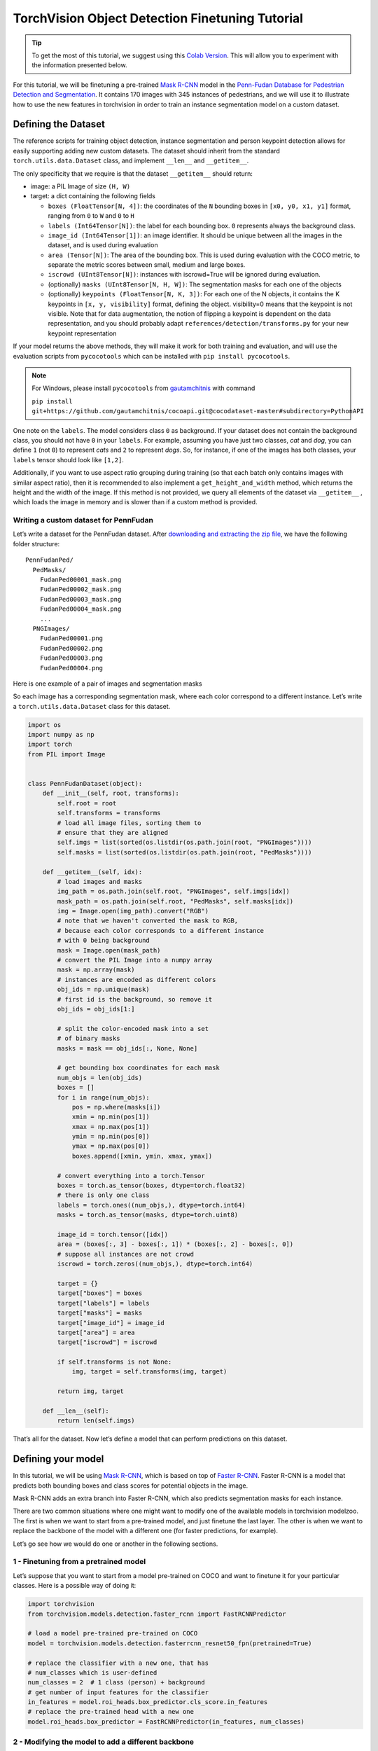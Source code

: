 TorchVision Object Detection Finetuning Tutorial
====================================================

.. tip::
   To get the most of this tutorial, we suggest using this 
   `Colab Version <https://colab.research.google.com/github/pytorch/vision/blob/temp-tutorial/tutorials/torchvision_finetuning_instance_segmentation.ipynb>`__. 
   This will allow you to experiment with the information presented below. 

For this tutorial, we will be finetuning a pre-trained `Mask
R-CNN <https://arxiv.org/abs/1703.06870>`__ model in the `Penn-Fudan
Database for Pedestrian Detection and
Segmentation <https://www.cis.upenn.edu/~jshi/ped_html/>`__. It contains
170 images with 345 instances of pedestrians, and we will use it to
illustrate how to use the new features in torchvision in order to train
an instance segmentation model on a custom dataset.

Defining the Dataset
--------------------

The reference scripts for training object detection, instance
segmentation and person keypoint detection allows for easily supporting
adding new custom datasets. The dataset should inherit from the standard
``torch.utils.data.Dataset`` class, and implement ``__len__`` and
``__getitem__``.

The only specificity that we require is that the dataset ``__getitem__``
should return:

-  image: a PIL Image of size ``(H, W)``
-  target: a dict containing the following fields

   -  ``boxes (FloatTensor[N, 4])``: the coordinates of the ``N``
      bounding boxes in ``[x0, y0, x1, y1]`` format, ranging from ``0``
      to ``W`` and ``0`` to ``H``
   -  ``labels (Int64Tensor[N])``: the label for each bounding box. ``0`` represents always the background class.
   -  ``image_id (Int64Tensor[1])``: an image identifier. It should be
      unique between all the images in the dataset, and is used during
      evaluation
   -  ``area (Tensor[N])``: The area of the bounding box. This is used
      during evaluation with the COCO metric, to separate the metric
      scores between small, medium and large boxes.
   -  ``iscrowd (UInt8Tensor[N])``: instances with iscrowd=True will be
      ignored during evaluation.
   -  (optionally) ``masks (UInt8Tensor[N, H, W])``: The segmentation
      masks for each one of the objects
   -  (optionally) ``keypoints (FloatTensor[N, K, 3])``: For each one of
      the N objects, it contains the K keypoints in
      ``[x, y, visibility]`` format, defining the object. visibility=0
      means that the keypoint is not visible. Note that for data
      augmentation, the notion of flipping a keypoint is dependent on
      the data representation, and you should probably adapt
      ``references/detection/transforms.py`` for your new keypoint
      representation

If your model returns the above methods, they will make it work for both
training and evaluation, and will use the evaluation scripts from
``pycocotools`` which can be installed with ``pip install pycocotools``.

.. note ::
  For Windows, please install ``pycocotools`` from `gautamchitnis <https://github.com/gautamchitnis/cocoapi>`__ with command 

  ``pip install git+https://github.com/gautamchitnis/cocoapi.git@cocodataset-master#subdirectory=PythonAPI``

One note on the ``labels``. The model considers class ``0`` as background. If your dataset does not contain the background class, you should not have ``0`` in your ``labels``. For example, assuming you have just two classes, *cat* and *dog*, you can define ``1`` (not ``0``) to represent *cats* and ``2`` to represent *dogs*. So, for instance, if one of the images has both classes, your ``labels`` tensor should look like ``[1,2]``.

Additionally, if you want to use aspect ratio grouping during training
(so that each batch only contains images with similar aspect ratio),
then it is recommended to also implement a ``get_height_and_width``
method, which returns the height and the width of the image. If this
method is not provided, we query all elements of the dataset via
``__getitem__`` , which loads the image in memory and is slower than if
a custom method is provided.

Writing a custom dataset for PennFudan
~~~~~~~~~~~~~~~~~~~~~~~~~~~~~~~~~~~~~~

Let’s write a dataset for the PennFudan dataset. After `downloading and
extracting the zip
file <https://www.cis.upenn.edu/~jshi/ped_html/PennFudanPed.zip>`__, we
have the following folder structure:

::

   PennFudanPed/
     PedMasks/
       FudanPed00001_mask.png
       FudanPed00002_mask.png
       FudanPed00003_mask.png
       FudanPed00004_mask.png
       ...
     PNGImages/
       FudanPed00001.png
       FudanPed00002.png
       FudanPed00003.png
       FudanPed00004.png

Here is one example of a pair of images and segmentation masks 

.. image:: ../../_static/img/tv_tutorial/tv_image01.png

.. image:: ../../_static/img/tv_tutorial/tv_image02.png

So each image has a corresponding
segmentation mask, where each color correspond to a different instance.
Let’s write a ``torch.utils.data.Dataset`` class for this dataset.

.. code:: python

   import os
   import numpy as np
   import torch
   from PIL import Image


   class PennFudanDataset(object):
       def __init__(self, root, transforms):
           self.root = root
           self.transforms = transforms
           # load all image files, sorting them to
           # ensure that they are aligned
           self.imgs = list(sorted(os.listdir(os.path.join(root, "PNGImages"))))
           self.masks = list(sorted(os.listdir(os.path.join(root, "PedMasks"))))

       def __getitem__(self, idx):
           # load images and masks
           img_path = os.path.join(self.root, "PNGImages", self.imgs[idx])
           mask_path = os.path.join(self.root, "PedMasks", self.masks[idx])
           img = Image.open(img_path).convert("RGB")
           # note that we haven't converted the mask to RGB,
           # because each color corresponds to a different instance
           # with 0 being background
           mask = Image.open(mask_path)
           # convert the PIL Image into a numpy array
           mask = np.array(mask)
           # instances are encoded as different colors
           obj_ids = np.unique(mask)
           # first id is the background, so remove it
           obj_ids = obj_ids[1:]

           # split the color-encoded mask into a set
           # of binary masks
           masks = mask == obj_ids[:, None, None]

           # get bounding box coordinates for each mask
           num_objs = len(obj_ids)
           boxes = []
           for i in range(num_objs):
               pos = np.where(masks[i])
               xmin = np.min(pos[1])
               xmax = np.max(pos[1])
               ymin = np.min(pos[0])
               ymax = np.max(pos[0])
               boxes.append([xmin, ymin, xmax, ymax])
               
           # convert everything into a torch.Tensor
           boxes = torch.as_tensor(boxes, dtype=torch.float32)
           # there is only one class
           labels = torch.ones((num_objs,), dtype=torch.int64)
           masks = torch.as_tensor(masks, dtype=torch.uint8)

           image_id = torch.tensor([idx])
           area = (boxes[:, 3] - boxes[:, 1]) * (boxes[:, 2] - boxes[:, 0])
           # suppose all instances are not crowd
           iscrowd = torch.zeros((num_objs,), dtype=torch.int64)

           target = {}
           target["boxes"] = boxes
           target["labels"] = labels
           target["masks"] = masks
           target["image_id"] = image_id
           target["area"] = area
           target["iscrowd"] = iscrowd

           if self.transforms is not None:
               img, target = self.transforms(img, target)

           return img, target

       def __len__(self):
           return len(self.imgs)

That’s all for the dataset. Now let’s define a model that can perform
predictions on this dataset.

Defining your model
-------------------

In this tutorial, we will be using `Mask
R-CNN <https://arxiv.org/abs/1703.06870>`__, which is based on top of
`Faster R-CNN <https://arxiv.org/abs/1506.01497>`__. Faster R-CNN is a
model that predicts both bounding boxes and class scores for potential
objects in the image. 

.. image:: ../../_static/img/tv_tutorial/tv_image03.png

Mask R-CNN adds an extra branch
into Faster R-CNN, which also predicts segmentation masks for each
instance.

.. image:: ../../_static/img/tv_tutorial/tv_image04.png

There are two common 
situations where one might want
to modify one of the available models in torchvision modelzoo. The first
is when we want to start from a pre-trained model, and just finetune the
last layer. The other is when we want to replace the backbone of the
model with a different one (for faster predictions, for example).

Let’s go see how we would do one or another in the following sections.

1 - Finetuning from a pretrained model
~~~~~~~~~~~~~~~~~~~~~~~~~~~~~~~~~~~~~~

Let’s suppose that you want to start from a model pre-trained on COCO
and want to finetune it for your particular classes. Here is a possible
way of doing it:

.. code:: python

   import torchvision
   from torchvision.models.detection.faster_rcnn import FastRCNNPredictor

   # load a model pre-trained pre-trained on COCO
   model = torchvision.models.detection.fasterrcnn_resnet50_fpn(pretrained=True)

   # replace the classifier with a new one, that has
   # num_classes which is user-defined
   num_classes = 2  # 1 class (person) + background
   # get number of input features for the classifier
   in_features = model.roi_heads.box_predictor.cls_score.in_features
   # replace the pre-trained head with a new one
   model.roi_heads.box_predictor = FastRCNNPredictor(in_features, num_classes) 

2 - Modifying the model to add a different backbone
~~~~~~~~~~~~~~~~~~~~~~~~~~~~~~~~~~~~~~~~~~~~~~~~~~~

.. code:: python

   import torchvision
   from torchvision.models.detection import FasterRCNN
   from torchvision.models.detection.rpn import AnchorGenerator

   # load a pre-trained model for classification and return
   # only the features
   backbone = torchvision.models.mobilenet_v2(pretrained=True).features
   # FasterRCNN needs to know the number of
   # output channels in a backbone. For mobilenet_v2, it's 1280
   # so we need to add it here
   backbone.out_channels = 1280

   # let's make the RPN generate 5 x 3 anchors per spatial
   # location, with 5 different sizes and 3 different aspect
   # ratios. We have a Tuple[Tuple[int]] because each feature
   # map could potentially have different sizes and
   # aspect ratios 
   anchor_generator = AnchorGenerator(sizes=((32, 64, 128, 256, 512),),
                                      aspect_ratios=((0.5, 1.0, 2.0),))

   # let's define what are the feature maps that we will
   # use to perform the region of interest cropping, as well as
   # the size of the crop after rescaling.
   # if your backbone returns a Tensor, featmap_names is expected to
   # be [0]. More generally, the backbone should return an
   # OrderedDict[Tensor], and in featmap_names you can choose which
   # feature maps to use.
   roi_pooler = torchvision.ops.MultiScaleRoIAlign(featmap_names=[0],
                                                   output_size=7,
                                                   sampling_ratio=2)

   # put the pieces together inside a FasterRCNN model
   model = FasterRCNN(backbone,
                      num_classes=2,
                      rpn_anchor_generator=anchor_generator,
                      box_roi_pool=roi_pooler)

An Instance segmentation model for PennFudan Dataset
~~~~~~~~~~~~~~~~~~~~~~~~~~~~~~~~~~~~~~~~~~~~~~~~~~~~

In our case, we want to fine-tune from a pre-trained model, given that
our dataset is very small, so we will be following approach number 1.

Here we want to also compute the instance segmentation masks, so we will
be using Mask R-CNN:

.. code:: python

   import torchvision
   from torchvision.models.detection.faster_rcnn import FastRCNNPredictor
   from torchvision.models.detection.mask_rcnn import MaskRCNNPredictor


   def get_model_instance_segmentation(num_classes):
       # load an instance segmentation model pre-trained pre-trained on COCO
       model = torchvision.models.detection.maskrcnn_resnet50_fpn(pretrained=True)

       # get number of input features for the classifier
       in_features = model.roi_heads.box_predictor.cls_score.in_features
       # replace the pre-trained head with a new one
       model.roi_heads.box_predictor = FastRCNNPredictor(in_features, num_classes)

       # now get the number of input features for the mask classifier
       in_features_mask = model.roi_heads.mask_predictor.conv5_mask.in_channels
       hidden_layer = 256
       # and replace the mask predictor with a new one
       model.roi_heads.mask_predictor = MaskRCNNPredictor(in_features_mask,
                                                          hidden_layer,
                                                          num_classes)

       return model

That’s it, this will make ``model`` be ready to be trained and evaluated
on your custom dataset.

Putting everything together
---------------------------

In ``references/detection/``, we have a number of helper functions to
simplify training and evaluating detection models. Here, we will use
``references/detection/engine.py``, ``references/detection/utils.py``
and ``references/detection/transforms.py``. Just copy everything under 
``references/detection`` to your folder and use them here.

Let’s write some helper functions for data augmentation /
transformation:

.. code:: python

   import transforms as T

   def get_transform(train):
       transforms = []
       transforms.append(T.ToTensor())
       if train:
           transforms.append(T.RandomHorizontalFlip(0.5))
       return T.Compose(transforms)


Testing ``forward()`` method (Optional)
---------------------------------------

Before iterating over the dataset, it's good to see what the model 
expects during training and inference time on sample data.

.. code:: python

   model = torchvision.models.detection.fasterrcnn_resnet50_fpn(pretrained=True)
   dataset = PennFudanDataset('PennFudanPed', get_transform(train=True))
   data_loader = torch.utils.data.DataLoader(
    dataset, batch_size=2, shuffle=True, num_workers=4,
    collate_fn=utils.collate_fn)
   # For Training
   images,targets = next(iter(data_loader))
   images = list(image for image in images)
   targets = [{k: v for k, v in t.items()} for t in targets]
   output = model(images,targets)   # Returns losses and detections
   # For inference
   model.eval()
   x = [torch.rand(3, 300, 400), torch.rand(3, 500, 400)]
   predictions = model(x)           # Returns predictions 

Let’s now write the main function which performs the training and the
validation:

.. code:: python

   from engine import train_one_epoch, evaluate
   import utils


   def main():
       # train on the GPU or on the CPU, if a GPU is not available
       device = torch.device('cuda') if torch.cuda.is_available() else torch.device('cpu')

       # our dataset has two classes only - background and person
       num_classes = 2
       # use our dataset and defined transformations
       dataset = PennFudanDataset('PennFudanPed', get_transform(train=True))
       dataset_test = PennFudanDataset('PennFudanPed', get_transform(train=False))

       # split the dataset in train and test set
       indices = torch.randperm(len(dataset)).tolist()
       dataset = torch.utils.data.Subset(dataset, indices[:-50])
       dataset_test = torch.utils.data.Subset(dataset_test, indices[-50:])

       # define training and validation data loaders
       data_loader = torch.utils.data.DataLoader(
           dataset, batch_size=2, shuffle=True, num_workers=4,
           collate_fn=utils.collate_fn)

       data_loader_test = torch.utils.data.DataLoader(
           dataset_test, batch_size=1, shuffle=False, num_workers=4,
           collate_fn=utils.collate_fn)

       # get the model using our helper function
       model = get_model_instance_segmentation(num_classes)

       # move model to the right device
       model.to(device)

       # construct an optimizer
       params = [p for p in model.parameters() if p.requires_grad]
       optimizer = torch.optim.SGD(params, lr=0.005,
                                   momentum=0.9, weight_decay=0.0005)
       # and a learning rate scheduler
       lr_scheduler = torch.optim.lr_scheduler.StepLR(optimizer,
                                                      step_size=3,
                                                      gamma=0.1)

       # let's train it for 10 epochs
       num_epochs = 10

       for epoch in range(num_epochs):
           # train for one epoch, printing every 10 iterations
           train_one_epoch(model, optimizer, data_loader, device, epoch, print_freq=10)
           # update the learning rate
           lr_scheduler.step()
           # evaluate on the test dataset
           evaluate(model, data_loader_test, device=device)

       print("That's it!")

You should get as output for the first epoch:

::

   Epoch: [0]  [ 0/60]  eta: 0:01:18  lr: 0.000090  loss: 2.5213 (2.5213)  loss_classifier: 0.8025 (0.8025)  loss_box_reg: 0.2634 (0.2634)  loss_mask: 1.4265 (1.4265)  loss_objectness: 0.0190 (0.0190)  loss_rpn_box_reg: 0.0099 (0.0099)  time: 1.3121  data: 0.3024  max mem: 3485
   Epoch: [0]  [10/60]  eta: 0:00:20  lr: 0.000936  loss: 1.3007 (1.5313)  loss_classifier: 0.3979 (0.4719)  loss_box_reg: 0.2454 (0.2272)  loss_mask: 0.6089 (0.7953)  loss_objectness: 0.0197 (0.0228)  loss_rpn_box_reg: 0.0121 (0.0141)  time: 0.4198  data: 0.0298  max mem: 5081
   Epoch: [0]  [20/60]  eta: 0:00:15  lr: 0.001783  loss: 0.7567 (1.1056)  loss_classifier: 0.2221 (0.3319)  loss_box_reg: 0.2002 (0.2106)  loss_mask: 0.2904 (0.5332)  loss_objectness: 0.0146 (0.0176)  loss_rpn_box_reg: 0.0094 (0.0123)  time: 0.3293  data: 0.0035  max mem: 5081
   Epoch: [0]  [30/60]  eta: 0:00:11  lr: 0.002629  loss: 0.4705 (0.8935)  loss_classifier: 0.0991 (0.2517)  loss_box_reg: 0.1578 (0.1957)  loss_mask: 0.1970 (0.4204)  loss_objectness: 0.0061 (0.0140)  loss_rpn_box_reg: 0.0075 (0.0118)  time: 0.3403  data: 0.0044  max mem: 5081
   Epoch: [0]  [40/60]  eta: 0:00:07  lr: 0.003476  loss: 0.3901 (0.7568)  loss_classifier: 0.0648 (0.2022)  loss_box_reg: 0.1207 (0.1736)  loss_mask: 0.1705 (0.3585)  loss_objectness: 0.0018 (0.0113)  loss_rpn_box_reg: 0.0075 (0.0112)  time: 0.3407  data: 0.0044  max mem: 5081
   Epoch: [0]  [50/60]  eta: 0:00:03  lr: 0.004323  loss: 0.3237 (0.6703)  loss_classifier: 0.0474 (0.1731)  loss_box_reg: 0.1109 (0.1561)  loss_mask: 0.1658 (0.3201)  loss_objectness: 0.0015 (0.0093)  loss_rpn_box_reg: 0.0093 (0.0116)  time: 0.3379  data: 0.0043  max mem: 5081
   Epoch: [0]  [59/60]  eta: 0:00:00  lr: 0.005000  loss: 0.2540 (0.6082)  loss_classifier: 0.0309 (0.1526)  loss_box_reg: 0.0463 (0.1405)  loss_mask: 0.1568 (0.2945)  loss_objectness: 0.0012 (0.0083)  loss_rpn_box_reg: 0.0093 (0.0123)  time: 0.3489  data: 0.0042  max mem: 5081
   Epoch: [0] Total time: 0:00:21 (0.3570 s / it)
   creating index...
   index created!
   Test:  [ 0/50]  eta: 0:00:19  model_time: 0.2152 (0.2152)  evaluator_time: 0.0133 (0.0133)  time: 0.4000  data: 0.1701  max mem: 5081
   Test:  [49/50]  eta: 0:00:00  model_time: 0.0628 (0.0687)  evaluator_time: 0.0039 (0.0064)  time: 0.0735  data: 0.0022  max mem: 5081
   Test: Total time: 0:00:04 (0.0828 s / it)
   Averaged stats: model_time: 0.0628 (0.0687)  evaluator_time: 0.0039 (0.0064)
   Accumulating evaluation results...
   DONE (t=0.01s).
   Accumulating evaluation results...
   DONE (t=0.01s).
   IoU metric: bbox
    Average Precision  (AP) @[ IoU=0.50:0.95 | area=   all | maxDets=100 ] = 0.606
    Average Precision  (AP) @[ IoU=0.50      | area=   all | maxDets=100 ] = 0.984
    Average Precision  (AP) @[ IoU=0.75      | area=   all | maxDets=100 ] = 0.780
    Average Precision  (AP) @[ IoU=0.50:0.95 | area= small | maxDets=100 ] = 0.313
    Average Precision  (AP) @[ IoU=0.50:0.95 | area=medium | maxDets=100 ] = 0.582
    Average Precision  (AP) @[ IoU=0.50:0.95 | area= large | maxDets=100 ] = 0.612
    Average Recall     (AR) @[ IoU=0.50:0.95 | area=   all | maxDets=  1 ] = 0.270
    Average Recall     (AR) @[ IoU=0.50:0.95 | area=   all | maxDets= 10 ] = 0.672
    Average Recall     (AR) @[ IoU=0.50:0.95 | area=   all | maxDets=100 ] = 0.672
    Average Recall     (AR) @[ IoU=0.50:0.95 | area= small | maxDets=100 ] = 0.650
    Average Recall     (AR) @[ IoU=0.50:0.95 | area=medium | maxDets=100 ] = 0.755
    Average Recall     (AR) @[ IoU=0.50:0.95 | area= large | maxDets=100 ] = 0.664
   IoU metric: segm
    Average Precision  (AP) @[ IoU=0.50:0.95 | area=   all | maxDets=100 ] = 0.704
    Average Precision  (AP) @[ IoU=0.50      | area=   all | maxDets=100 ] = 0.979
    Average Precision  (AP) @[ IoU=0.75      | area=   all | maxDets=100 ] = 0.871
    Average Precision  (AP) @[ IoU=0.50:0.95 | area= small | maxDets=100 ] = 0.325
    Average Precision  (AP) @[ IoU=0.50:0.95 | area=medium | maxDets=100 ] = 0.488
    Average Precision  (AP) @[ IoU=0.50:0.95 | area= large | maxDets=100 ] = 0.727
    Average Recall     (AR) @[ IoU=0.50:0.95 | area=   all | maxDets=  1 ] = 0.316
    Average Recall     (AR) @[ IoU=0.50:0.95 | area=   all | maxDets= 10 ] = 0.748
    Average Recall     (AR) @[ IoU=0.50:0.95 | area=   all | maxDets=100 ] = 0.749
    Average Recall     (AR) @[ IoU=0.50:0.95 | area= small | maxDets=100 ] = 0.650
    Average Recall     (AR) @[ IoU=0.50:0.95 | area=medium | maxDets=100 ] = 0.673
    Average Recall     (AR) @[ IoU=0.50:0.95 | area= large | maxDets=100 ] = 0.758

So after one epoch of training, we obtain a COCO-style mAP of 60.6, and
a mask mAP of 70.4.

After training for 10 epochs, I got the following metrics

::

   IoU metric: bbox
    Average Precision  (AP) @[ IoU=0.50:0.95 | area=   all | maxDets=100 ] = 0.799
    Average Precision  (AP) @[ IoU=0.50      | area=   all | maxDets=100 ] = 0.969
    Average Precision  (AP) @[ IoU=0.75      | area=   all | maxDets=100 ] = 0.935
    Average Precision  (AP) @[ IoU=0.50:0.95 | area= small | maxDets=100 ] = 0.349
    Average Precision  (AP) @[ IoU=0.50:0.95 | area=medium | maxDets=100 ] = 0.592
    Average Precision  (AP) @[ IoU=0.50:0.95 | area= large | maxDets=100 ] = 0.831
    Average Recall     (AR) @[ IoU=0.50:0.95 | area=   all | maxDets=  1 ] = 0.324
    Average Recall     (AR) @[ IoU=0.50:0.95 | area=   all | maxDets= 10 ] = 0.844
    Average Recall     (AR) @[ IoU=0.50:0.95 | area=   all | maxDets=100 ] = 0.844
    Average Recall     (AR) @[ IoU=0.50:0.95 | area= small | maxDets=100 ] = 0.400
    Average Recall     (AR) @[ IoU=0.50:0.95 | area=medium | maxDets=100 ] = 0.777
    Average Recall     (AR) @[ IoU=0.50:0.95 | area= large | maxDets=100 ] = 0.870
   IoU metric: segm
    Average Precision  (AP) @[ IoU=0.50:0.95 | area=   all | maxDets=100 ] = 0.761
    Average Precision  (AP) @[ IoU=0.50      | area=   all | maxDets=100 ] = 0.969
    Average Precision  (AP) @[ IoU=0.75      | area=   all | maxDets=100 ] = 0.919
    Average Precision  (AP) @[ IoU=0.50:0.95 | area= small | maxDets=100 ] = 0.341
    Average Precision  (AP) @[ IoU=0.50:0.95 | area=medium | maxDets=100 ] = 0.464
    Average Precision  (AP) @[ IoU=0.50:0.95 | area= large | maxDets=100 ] = 0.788
    Average Recall     (AR) @[ IoU=0.50:0.95 | area=   all | maxDets=  1 ] = 0.303
    Average Recall     (AR) @[ IoU=0.50:0.95 | area=   all | maxDets= 10 ] = 0.799
    Average Recall     (AR) @[ IoU=0.50:0.95 | area=   all | maxDets=100 ] = 0.799
    Average Recall     (AR) @[ IoU=0.50:0.95 | area= small | maxDets=100 ] = 0.400
    Average Recall     (AR) @[ IoU=0.50:0.95 | area=medium | maxDets=100 ] = 0.769
    Average Recall     (AR) @[ IoU=0.50:0.95 | area= large | maxDets=100 ] = 0.818

But what do the predictions look like? Let’s take one image in the
dataset and verify 

.. image:: ../../_static/img/tv_tutorial/tv_image05.png

The trained model predicts 9
instances of person in this image, let’s see a couple of them: 

.. image:: ../../_static/img/tv_tutorial/tv_image06.png

.. image:: ../../_static/img/tv_tutorial/tv_image07.png

The results look pretty good!

Wrapping up
-----------

In this tutorial, you have learned how to create your own training
pipeline for instance segmentation models, on a custom dataset. For
that, you wrote a ``torch.utils.data.Dataset`` class that returns the
images and the ground truth boxes and segmentation masks. You also
leveraged a Mask R-CNN model pre-trained on COCO train2017 in order to
perform transfer learning on this new dataset.

For a more complete example, which includes multi-machine / multi-gpu
training, check ``references/detection/train.py``, which is present in
the torchvision repo.

You can download a full source file for this tutorial 
`here <https://pytorch.org/tutorials/_static/tv-training-code.py>`__. 
   

